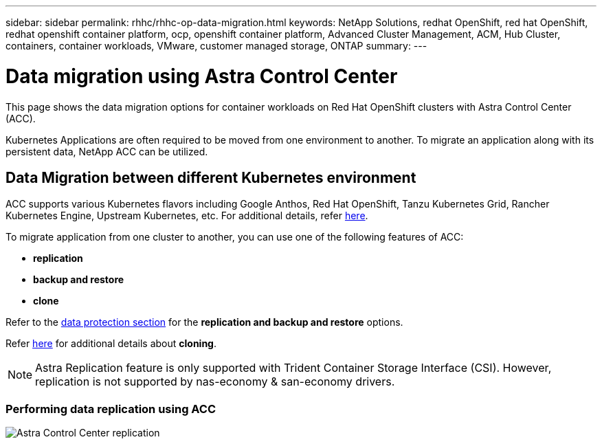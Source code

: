 ---
sidebar: sidebar
permalink: rhhc/rhhc-op-data-migration.html
keywords: NetApp Solutions, redhat OpenShift, red hat OpenShift, redhat openshift container platform, ocp, openshift container platform, Advanced Cluster Management, ACM, Hub Cluster, containers, container workloads, VMware, customer managed storage, ONTAP
summary:
---

= Data migration using Astra Control Center
:hardbreaks:
:nofooter:
:icons: font
:linkattrs:
:imagesdir: ./../media/

[.lead]
This page shows the data migration options for container workloads on Red Hat OpenShift clusters with Astra Control Center (ACC).

Kubernetes Applications are often required to be moved from one environment to another. To migrate an application along with its persistent data, NetApp ACC can be utilized.

== Data Migration between different Kubernetes environment
ACC supports various Kubernetes flavors including Google Anthos, Red Hat OpenShift, Tanzu Kubernetes Grid, Rancher Kubernetes Engine, Upstream Kubernetes, etc. For additional details, refer link:https://docs.netapp.com/us-en/astra-control-center/get-started/requirements.html#supported-host-cluster-kubernetes-environments[here]. 

To migrate application from one cluster to another, you can use one of the following features of ACC:

- ** replication **
- ** backup and restore **
- ** clone **

Refer to the link:rhhc-op-data-protection.html[data protection section] for the **replication and backup and restore** options.

Refer link:https://docs.netapp.com/us-en/astra-control-center/use/clone-apps.html[here] for additional details about **cloning**.

NOTE: Astra Replication feature is only supported with Trident Container Storage Interface (CSI). However, replication is not supported by nas-economy & san-economy drivers.

=== Performing data replication using ACC

image:rhhc-onprem-dp-rep.png[Astra Control Center replication]



